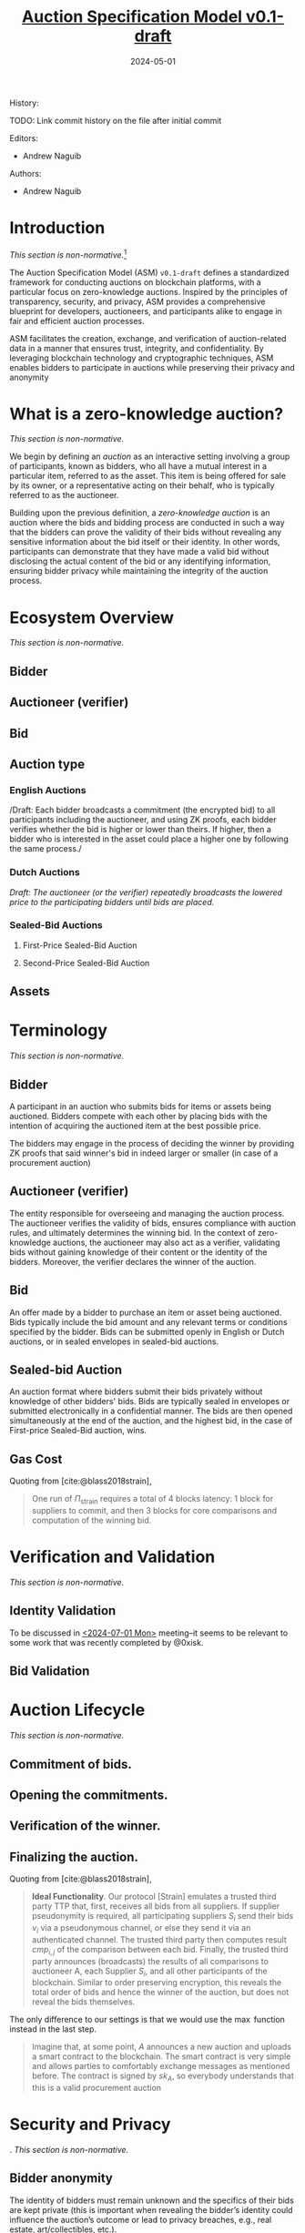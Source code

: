 #+TITLE: [[color:navy][_Auction Specification Model v0.1-draft_]]
#+BIBLIOGRAPHY: bibliography.bib
#+SUBTITLE: 2024-05-01

#+begin_details More details about this document
History:

TODO: Link commit history on the file after initial commit

Editors:
 * Andrew Naguib
Authors:
 * Andrew Naguib
#+end_details

#+EXPORT_FILE_NAME: docs/auction_specification_model.html
#+startup: num

* Introduction

/This section is non-normative./[fn:1]

The Auction Specification Model (ASM) =v0.1-draft= defines a standardized
framework for conducting auctions on blockchain platforms, with a particular
focus on zero-knowledge auctions. Inspired by the principles of transparency,
security, and privacy, ASM provides a comprehensive blueprint for developers,
auctioneers, and participants alike to engage in fair and efficient auction
processes.

ASM facilitates the creation, exchange, and verification of auction-related data
in a manner that ensures trust, integrity, and confidentiality. By leveraging
blockchain technology and cryptographic techniques, ASM enables bidders to
participate in auctions while preserving their privacy and anonymity

* What is a zero-knowledge auction?

/This section is non-normative./


We begin by defining an /auction/ as an interactive setting involving a group of
participants, known as bidders, who all have a mutual interest in a particular
item, referred to as the asset. This item is being offered for sale by its
owner, or a representative acting on their behalf, who is typically referred to
as the auctioneer.

Building upon the previous definition, a /zero-knowledge auction/ is an auction
where the bids and bidding process are conducted in such a way that the bidders
can prove the validity of their bids without revealing any sensitive information
about the bid itself or their identity. In other words, participants can
demonstrate that they have made a valid bid without disclosing the actual
content of the bid or any identifying information, ensuring bidder privacy while
maintaining the integrity of the auction process.

* Ecosystem Overview

/This section is non-normative./

** Bidder
** Auctioneer (verifier)
** Bid
** Auction type
*** English Auctions

/Draft: Each bidder broadcasts a commitment (the encrypted bid) to all
participants including the auctioneer, and using ZK proofs, each bidder verifies
whether the bid is higher or lower than theirs. If higher, then a bidder who is
interested in the asset could place a higher one by following the same process./

*** Dutch Auctions

/Draft: The auctioneer (or the verifier) repeatedly broadcasts the lowered price
to the participating bidders until bids are placed./

*** Sealed-Bid Auctions
**** First-Price Sealed-Bid Auction
**** Second-Price Sealed-Bid Auction
** Assets




* Terminology

/This section is non-normative./

** Bidder

A participant in an auction who submits bids for items or assets being
auctioned. Bidders compete with each other by placing bids with the intention of
acquiring the auctioned item at the best possible price.

The bidders may engage in the process of deciding the winner by providing ZK
proofs that said winner's bid in indeed larger or smaller (in case of a
procurement auction)

** Auctioneer (verifier)

The entity responsible for overseeing and managing the auction process. The
auctioneer verifies the validity of bids, ensures compliance with auction rules,
and ultimately determines the winning bid. In the context of zero-knowledge
auctions, the auctioneer may also act as a verifier, validating bids without
gaining knowledge of their content or the identity of the bidders. Moreover, the
verifier declares the winner of the auction.

** Bid

An offer made by a bidder to purchase an item or asset being auctioned. Bids
typically include the bid amount and any relevant terms or conditions specified
by the bidder. Bids can be submitted openly in English or Dutch auctions, or in
sealed envelopes in sealed-bid auctions.

** Sealed-bid Auction

An auction format where bidders submit their bids privately without knowledge of
other bidders' bids. Bids are typically sealed in envelopes or submitted
electronically in a confidential manner. The bids are then opened simultaneously
at the end of the auction, and the highest bid, in the case of First-price
Sealed-Bid auction, wins.

** Gas Cost

Quoting from [cite:@blass2018strain],

#+begin_quote
One run of $\Pi_{\text{strain}}$ requires a total of 4 blocks latency: 1 block
for suppliers to commit, and then 3 blocks for core comparisons and computation
of the winning bid.
#+end_quote

* Verification and Validation

/This section is non-normative./

** Identity Validation

To be discussed in [[file:Proposal.org::*<2024-07-01 Mon>][<2024-07-01 Mon>]] meeting--it seems to be relevant to some
work that was recently completed by @0xisk.

** Bid Validation


* Auction Lifecycle

/This section is non-normative./

** Commitment of bids.
** Opening the commitments.
** Verification of the winner.
** Finalizing the auction.

Quoting from [cite:@blass2018strain],

#+begin_quote
*Ideal Functionality*. Our protocol [Strain] emulates a trusted third party TTP that,
 first, receives all bids from all suppliers. If supplier pseudonymity is
 required, all participating suppliers $S_i$ send their bids $v_i$ via a
 pseudonymous channel, or else they send it via an authenticated channel. The
 trusted third party then computes result $cmp_{i,j}$ of the comparison between
 each bid. Finally, the trusted third party announces (broadcasts) the results
 of all comparisons to auctioneer A, each Supplier $S_i$, and all other
 participants of the blockchain. Similar to order preserving encryption, this
 reveals the total order of bids and hence the winner of the auction, but does
 not reveal the bids themselves.

 \begin{align*}
&\text{for all } S_i \text{ do} \\
&\quad \text{if Pseudonymity then } S_i \rightarrow \text{TTP}: \mathcal{F}_{\text{Pseu}}(v_i); \text{ else } S_i \rightarrow \text{TTP}: \mathcal{F}_{\text{Auth}}(v_i); \\
&\text{for } i = 1 \text{ to } s \text{ do} \\
&\quad \text{for all } j \neq i \text{ do} \\
&\quad \quad \text{TTP}: \text{Let } \text{cmp}_{i,j} = 1, \text{ if } v_i > v_j \text{ and } \text{cmp}_{i,j} = 0 \text{ otherwise;} \\
&\quad \text{end for} \\
&\text{end for} \\
&\text{TTP} \rightarrow \{A, S_1, \ldots, S_s\}: \mathcal{F}_{\text{BC}}(\{\text{cmp}_{i,j} \mid \forall i, j \in \{1, \ldots, s\}\}); \\
&\text{TTP} \rightarrow A: \{v_w \mid v_w = \min(v_1, \ldots, v_s)\};
\end{align*}

#+end_quote

The only difference to our settings is that we would use the $\max$ function
instead in the last step.

#+begin_quote
Imagine that, at some point, $A$ announces a new auction and uploads a smart
contract to the blockchain. The smart contract is very simple and allows parties
to comfortably exchange messages as mentioned before. The contract is signed by
$sk_A$, so everybody understands that this is a valid procurement auction
#+end_quote

* Security and Privacy
. /This section is non-normative./

** Bidder anonymity

The identity of bidders must remain unknown and the specifics of their bids are
kept private (this is important when revealing the bidder’s identity could
influence the auction’s outcome or lead to privacy breaches, e.g., real estate,
art/collectibles, etc.).

** Secure transactions

Ensuring the integrity of the auction process as well as protecting against
fraud. Questions to be answered:

     * How to prove the actual worth of the bidder claiming that she has? If
       that's not in the scope of the project, it has to be explicitly stated
       that such a responsibility is delegated to third-party tools.
     * Should there be an escrow to guarantee that the bid is held securely?

** Integrity

The system must provide a proof that the some bid has won without revealing its value.

     * Revealing the winning bid is an sensitive information. It shows the
       valuation of item $i$ by the bidder $j$. While it may not impact the
       auction at time $t$, it could still be abused in an auction at time $t +
       1$

* Scalability and Efficiency

/This section is non-normative./

1. How to compute the winner correctly over ciphertexts while not exposing the
   bids during the auction?
2. How to /efficiently/ execute the auction protocol with multiple participants
   while the underlying secure circuits mechanically compare bids?

* Footnotes

[fn:1] The “Auction Specification Model” is not normative and is still in a
heavy editing process.
